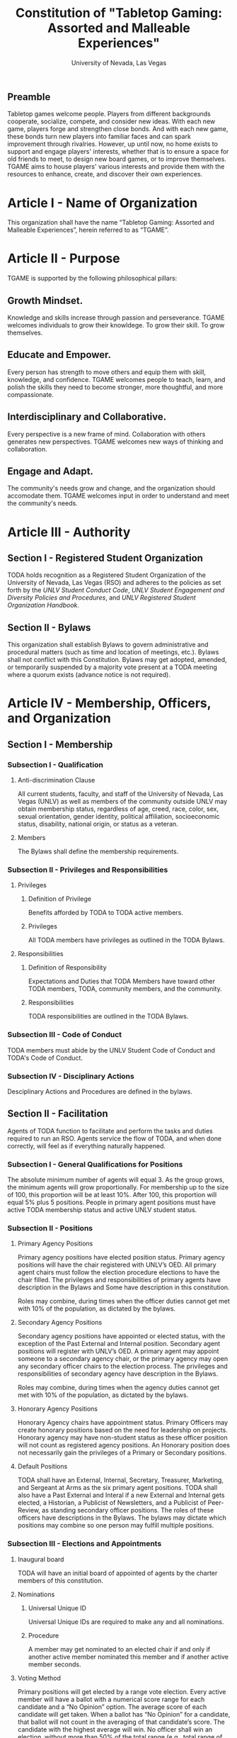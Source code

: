 #+TITLE: Constitution of "Tabletop Gaming: Assorted and Malleable Experiences"
#+SUBTITLE: University of Nevada, Las Vegas
#+AUTHOR: Rudolf Jovero and Caleb J. Picker
#+OPTIONS: author:nil date:nil toc:t

# I read through the RSO handbook, We should define the functions of the basic functions of President, Secretary, and especially the Treasurer. Also we need to define how we will handle financial matters here and not the bylaws.

** Preamble

Tabletop games welcome people. Players from different backgrounds cooperate, socialize, compete, and consider new ideas. With each new game, players forge and strengthen close bonds. And with each new game, these bonds turn new players into familiar faces and can spark improvement through rivalries. However, up until now, no home exists to support and engage players' interests, whether that is to ensure a space for old friends to meet, to design new board games, or to improve themselves. TGAME aims to house players' various interests and provide them with the resources to enhance, create, and discover their own experiences.  

* Article I - Name of Organization
  
  This organization shall have the name “Tabletop Gaming: Assorted and Malleable Experiences”, herein referred to as “TGAME”.
  
* Article II - Purpose
  
  TGAME is supported by the following philosophical pillars:
  
** Growth Mindset. 
	
	Knowledge and skills increase through passion and perseverance.
	TGAME welcomes individuals to grow their knowldege. To grow their skill. To grow themselves.

** Educate and Empower. 

	Every person has strength to move others and equip them with skill, knowledge, and confidence.
	TGAME welcomes people to teach, learn, and polish the skills they need to become stronger, more thoughtful, and more compassionate.


** Interdisciplinary and Collaborative. 

	Every perspective is a new frame of mind. Collaboration with others generates new perspectives.
	TGAME welcomes new ways of thinking and collaboration.
	
** Engage and Adapt. 
	
	The community's needs grow and change, and the organization should accomodate them. 
	TGAME welcomes input in order to understand and meet the community's needs.
	  
* Article III - Authority
  
** Section I - Registered Student Organization
   
   TODA holds recognition as a Registered Student Organization of the University of Nevada, Las Vegas (RSO) and adheres to the policies as set 
   forth by the /UNLV Student Conduct Code/, /UNLV Student Engagement and Diversity Policies and Procedures/, and /UNLV Registered Student Organization 
   Handbook/.
   
** Section II - Bylaws
   
   This organization shall establish Bylaws to govern administrative and procedural matters (such as time and location of meetings, etc.). 
   Bylaws shall not conflict with this Constitution. 
   Bylaws may get adopted, amended, or temporarily suspended by a majority vote present at a TODA meeting where a quorum exists (advance notice is not required).
   
* Article IV - Membership, Officers, and Organization
  
** Section I - Membership
   
*** Subsection I - Qualification
    
**** Anti-discrimination Clause
     
     All current students, faculty, and staff of the University of Nevada, Las Vegas (UNLV) as well as members of the community outside 
	 UNLV may obtain membership status, regardless of age, creed, race, color, sex, sexual orientation, gender identity, political affiliation, 
	 socioeconomic status, disability, national origin, or status as a veteran.
     
**** Members 
     
     The Bylaws shall define the membership requirements.
         
*** Subsection II - Privileges and Responsibilities
    
**** Privileges
    
***** Definition of Privilege 
      
      Benefits afforded by TODA to TODA active members.

***** Privileges

      All TODA members have privileges as outlined in the TODA Bylaws.
      
**** Responsibilities
     
***** Definition of Responsibility 
      
      Expectations and Duties that TODA Members have toward other TODA members, TODA, community members, and the community.
      
***** Responsibilities 
       
      TODA responsibilities are outlined in the TODA Bylaws.
      
*** Subsection III - Code of Conduct
    
    TODA members must abide by the UNLV Student Code of Conduct and TODA's Code of Conduct.
    
*** Subsection IV - Disciplinary Actions
    
    Desciplinary Actions and Procedures are defined in the bylaws.
     
** Section II - Facilitation

Agents of TODA function to facilitate and perform the tasks and duties required to run an RSO. Agents service the flow of TODA, and when done correctly, will feel as if everything naturally happened.

*** Subsection I - General Qualifications for Positions 
    
    The absolute minimum number of agents will equal 3. 
    As the group grows, the minimum agents will grow proportionally. 
    For membership up to the size of 100, this proportion will be at least 10%. 
    After 100, this proportion will equal 5% plus 5 positions. 
    People in primary agent positions must have active TODA membership status and active UNLV student status. 

*** Subsection II - Positions
   
**** Primary Agency Positions 
     
     Primary agency positions have elected position status. 
     Primary agency positions will have the chair registered with UNLV’s OED. 
     All primary agent chairs must follow the election procedure elections to have the chair filled. 
     The privileges and responsibilities of primary agents have description in the Bylaws and Some have description in this constitution.
     # When we don't have 7+ people to act as officers we may need to combine roles
     Roles may combine, during times when the officer duties cannot get met with 10% of the population, as dictated by the bylaws.
     
**** Secondary Agency Positions 
     
     Secondary agency positions have appointed or elected status, with the exception of the Past External and Internal position. 
     Secondary agent positions will register with UNLV’s OED. 
     A primary agent may appoint someone to a secondary agency chair, or the primary agency may open any secondary officer chairs to the election process. 
     The privileges and responsibilities of secondary agency have description in the Bylaws.
     # When we don't have 7+ people to act as officers we may need to combine roles
     Roles may combine, during times when the agency duties cannot get met with 10% of the population, as dictated by the bylaws.
    
**** Honorary Agency Positions 

    Honorary Agency chairs have appointment status. Primary Officers may create honorary positions based on the need for leadership on projects.
    Honorary agency may have non-student status as these officer position will not count as registered agency positions. 
    An Honorary position does not necessarily gain the privileges of a Primary or Secondary positions.

**** Default Positions 
     
     TODA shall have an External, Internal, Secretary, Treasurer, Marketing, and Sergeant at Arms as the six primary agent positions. 
     TODA shall also have a Past External and Interal if a new External and Internal gets elected, a Historian, a Publicist of Newsletters, and a Publicist of Peer-Review, as standing secondary officer positions. 
     The roles of these officers have descriptions in the Bylaws. 
     The bylaws may dictate which positions may combine so one person may fulfill multiple positions.
     
*** Subsection III - Elections and Appointments
**** Inaugural board

# I added this because there isn't going to be enough eligible students to justify an election at the start of the semester.
     TODA will have an initial board of appointed of agents by the charter members of this constitution.

**** Nominations 
     
***** Universal Unique ID 
      
      Universal Unique IDs are required to make any and all nominations.
     
***** Procedure 
      
      A member may get nominated to an elected chair if and only if another active member nominated this member and if another active member seconds.
      
**** Voting Method 
     
     Primary positions will get elected by a range vote election. 
     Every active member will have a ballot with a numerical score range for each candidate and a “No Opinion” option. 
     The average score of each candidate will get taken. 
     When a ballot has “No Opinion” for a candidate, that ballot will not count in the averaging of that candidate’s score. 
     The candidate with the highest average will win. 
     No officer shall win an election, without more than 50% of the total range (e.g., total range of the anchor points of the scale 
	 used in the voting election. For example, if the scale ranged from 1-10, then, to win an election, the nominee must get more 
	 than 5.0 in average ratings), and no officer shall win an election without receiving a score from more than 11% of the active members.

**** Election Day
     
     The exact election day will be decided by an established quorum of Officers. 
     The election day will be decided by days given the most approvals.
	   The meeting date for taking nominations and holding elections, as well as the nomination and election process, shall be well publicized to all members of TODA.
    
***** Quorum 
      
     Election day meetings must have quorum in order for ballots to get tallied. The Bylaws will specify the Quorum requirements.
      
**** New and Appointed Positions 

	Additional Officer positions may be created and officers appointed by the Executive Board.
#I'm not sure what you're saying here Caleb
  The Executive Board may include these appointed officers as part of the Organization’s governing body if a description of their responsibilities and authority are included in the Organization’s Bylaws.
     
*** Subsection IV - Terms of Office

**** Length of Terms
	
	All agents shall hold office for the term of one academic school year, where the school year begins in the Fall and ends in the following Spring.
	Elections for new agents positions shall take place no later than one month before the end of each academic school year for as long as TODA exists.
	All agents are eligible for re-election for the same position as long as they continue to meet the requirements of being elected.
	
**** Resignation
	
	Any agent of TODA may resign at any time by delivering a written notice or email of such resignation to the External or Internal.	
	When an agent position is vacated, the Executive Board may hold elections as soon as possible to fill the position by following TODA’s election procedures.
		
	If any agent of TODA is absent from UNLV due to a leave of absence, voluntary health withdrawal, or studying abroad, the Executive Board may hold elections to fill the position by following TODA’s election procedures.
	
**** Removal from Office
	
	Any agent of TODA may be removed from such office by a two-thirds (2/3) affirmative vote of the Members. 
	
   
*** Subsection V - Powers Granted

**** Responsibilities
# we need to decide between what gets defined in the bylaws and the constitution. also perhaps we should put this under authority.

	 The Executive Board shall propose a program of events or publication to be sponsored by TODA in forthcoming Fall and Spring semesters. 
	 Proposed programs shall be presented to the board and then established by a quorum. The Executive Board shall encourage Members to recommend programs or publication to be sponsored by TODA. 
   When appropriate, the Executive Committee shall appoint Members to serve as Honorary officers to oversee the 
	 various tasks related to the program or publication and to solicit the involvement of other Members of TODA.
   
**** External 
	 
	 The President shall call all meetings of TODA, regular or otherwise, and shall serve as the default chairperson of such meetings. 
	 In addition, the External shall, with the advice of the Internal, plan and coordinate the events to be sponsored by TODA in forthcoming terms;
	 The External shall communicate and negotiate with outside businesses for resources.
   with the Treasurer, if applicable prepare and present an annual budget request to the appropriate funding source, and shall serve as a liaison with the relevant bodies.
   	The External may perform the Internal's functions when the Internal is unavailable to perform their duties.
   Additional responsiblities will get outlined in the Bylaws.
     
**** Internal
	 
	 The Internal guides and informs interal activities of resources and ensures those resources are provided for.
	 In addition, the External shall, with the advice of the Internal, plan and coordinate the events to be sponsored by TODA in forthcoming terms;
	 The Internal will welcome and introduce new members and guest speakers.
   Additional responsiblities will get outlined in the Bylaws.
**** Secretary

	 The Secretary shall be responsible for recording accurate minutes of any Meeting, regular or otherwise, of TODA or the Executive Committee. 
	 The Secretary shall also record all votes of the Membership or Executive Committee. The Secretary shall be responsible for the writing and 
	 distribution of a newsletter or other notice to the Membership informing them of any Meeting or other gathering of TODA, 
	The Secretary shall at all times maintain an accurate and complete list of the Membership and all regular and non- # regular attendees or affiliates of TODA.
     
**** Treasurer
	 
	 The Treasurer shall be responsible for maintaining accurate financial records of TODA and shall be allowed to request payment on behalf of TODA. 
	 The Treasurer, with the External, shall prepare and present any budget requests to the appropriate funding source.
	 The Treasurer will inform other agents of the financial resources and allocations.
   # *The University is not going to do our accounting*
   # The officers shall insure that all funds are properly kept within the University accounting system. Outside bank accounts are not permitted, unless otherwise voted upon by a quorum.  
   
   # This should be in a different section or article about Records
   # All financial records must be audited and approved by a quorum.  All financial records must be held in an online server with access granted to all executive officers at all times.
	 
*****

** Section III - Organization
  
TBD

* Article V - Meetings

This section contains information regarding General Meetigns and Facilitator Meetings.

** Section I - TGAME General Meetings

General meetings shall consist of announcements, two types of gaming areas, and discussions, lectures, and presentations.

*** Announcements

	Announcements, if available, shall be made throughout the event.

*** Gaming Area
	
	The gaming area shall consist of casual and focused gaming areas.  Casual gaming areas include an environment to play tabletop games and allow for relaxed board game etiquette. Focused gaming areas include providing an environment to play tabletop games where more structured etiquette and rules ar enforced.  
	Gaming area can also be used for playtesting, competitions, and other activities that involve playing board games

*** Other Activities

	TGAME shall provide resources, time, and space for board game related content, including board game design groups, discussion, presentations, and exhibitions.
	
** Section II - TGAME Facilitation Meetings 
  
*** Subsection I - Chairperson
  
    For all TGAME Facilitator meetings, the default chairperson shall be the [EXTERNAL -- edit this]. 
    In the event that the [EXTERNAL -- edit this] cannot fulfill the duties of chairperson, another Facilitator will act as chairperson, as outlined in the TGAME bylaws.  The Chairperson's duties are to prepare and distribute the agenda and guide the meeting.
    
*** Subsection II - Standing Orders 
    
    The TGAME bylaws shall describe the standing orders for officer meetings. 
   
*** Subsection III - Agenda 
    
    The Chairperson shall e-mail, text, or post (e.g., Facebook, website) the finalized agenda at least two days before each meeting.
    
*** Subsection IV - Opening and Quorum
   
    The meeting begins when the Chairperson declares a quorum, which requires at least 3/5 of Facilitators present. 
    A quorum must be declared within 30 minutes of the meeting’s designated starting time, 
    otherwise the meeting will recommence for a similar time and place the following week. 
    If a Chairperson has not taken the chair 15 minutes after the designated starting time, 
    the next Facilitator will choose the chairperson, as outlined in the TGAME Bylaws.  
    
*** Subsection V - Previous Minutes
    
   The Chairperson tables the minutes of the previous meeting making them open as a topic of discussion. 
   At this point the Chairperson will ask the members to adopt the minutes, during which time, corrections may be suggested, noted,
   and then voted upon to adopt.
   Once adopted, the Chairperson shall sign and date every page of the minutes.
   Anyone who wishes to change a motion shall wait until the same subject arises in the general business of the current meeting or raise it in the part called "Any Other Business".
    
*** Subsection VI - Business from Previous Minutes
    
    Business from the previous meeting's minutes  are listed in the agenda. 
  
*** Subsection VII - Suggestion Box 
    
    Any letters, facsimiles and the like, which have been received by the committee are discussed here. 
    The Chairperson presents a piece of correspondence to the meeting by putting a motion that the meeting "receive the correspondence". 
    It is during this time that the suggestions are addressed.
    
*** Subsection VIII - Reports 
   
    Reports and submissions that have been written for the meeting or include information relevant to the work of the meeting are tabled and discussed. 
    A motion is required to be put that a report be received. 
    This means that the report exists, as far as the meeting is concerned, and a discussion or debate may now take place on the contents, interpretation and recommendations of the report. 
    
*** Subsection IX - General Business
    
    General business items are announced singly by the Chairperson and a discussion or debate follows each one. 
    Motions that suggest methods of resolving issues are put forward and to a vote. 
    Once the motions receive a simple majority, or a majority as defined in the standing orders, they become resolutions. 
    Sometimes amendments to a motion are put forward. 
    Only after the amendments are debated and voted upon can the revised substantive motion be brought to the vote. 
    In the case of more formal meetings, general business consists of motions that are moved and seconded by participants of the meetings. 
    In most meetings however, the need for a member to support a motion is ignored.
   
*** Subsection X - Other Business
    
    It is at this point in time, that the members are able to raise issues they feel are important. 
    These include any items which were not listed on the agenda. 
    No extremely important or complex issues should be raised unannounced during this part of the meeting. 
    If an urgent matter must be dealt with by the meeting, 
    the Chairperson should be informed before the meeting begins. 
    A revised agenda can then be drawn up in the time that remains before the meeting is due to begin. 
    If the Chairperson feels that any of the issues brought up for discussion are too complex or troublesome, 
    he may call for another meeting to discuss the issue or 
    alternatively, put it on the agenda for the next scheduled meeting.
   
*** Subsection XI - Adjournment
    
    Once all the issues have been put forward and discussed, 
    the Chairperson advises members of the date and time of the next meeting. 
    The meeting is now officially closed.
    
* Article VI - Ratification and Amendments
  
** Section I - Ratification
   
   This constitution shall have authority upon unanimous approval by all charter members of TODA present during ratification. 
   To ratify the constitution, each of the charter members present during ratification shall sign a printed version of the completed constitution using wet ink.
  
** Section II - Process for Amendments

*** Subsection I - Nomination
    
    Members shall use the suggestion box to suggest amendments. 
    Suggested amendments shall be reviewed by Officers during evaluation of the contents of the suggestion box.
    Officers can nominate amendments at the end of each officer meeting. 
    If the nominated amendment gets support from at least 3/5 of all registered TODA Officers, the amendment will appear on the ballot during either a midterm or final Election Day meeting.
   
*** Subsection II - Amendment Procedures for Election Days 
    
    All voting active members must vote on amendments during Election Day. 
    Election Ballots shall have the writing if it has passed the nomination process. 
    If an amendment receives more than 50% of the present electorate’s approval during that election day, the amendment shall pass.
    
   
  \pagebreak  
* Signatures 
  \pagebreak
 
* Amendments 
